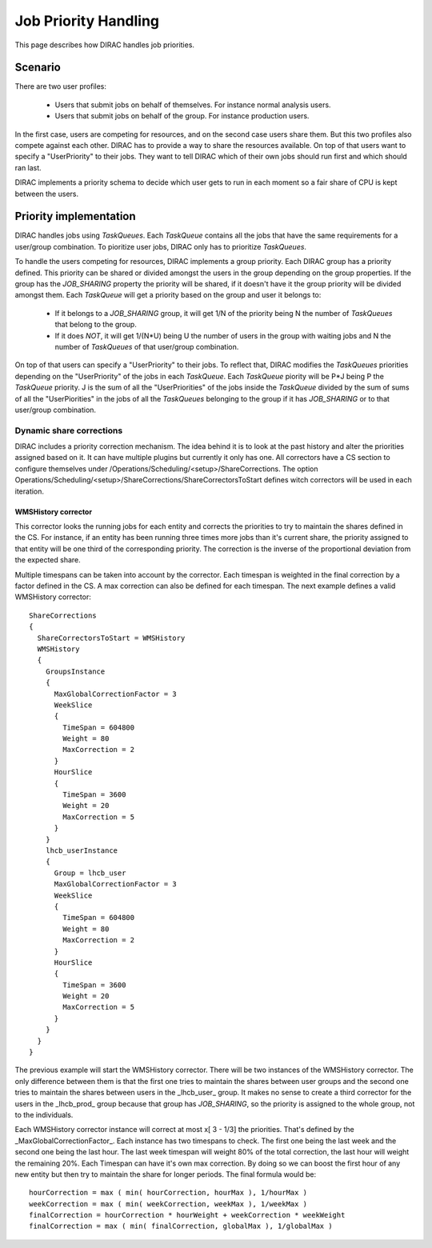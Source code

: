 ========================
Job Priority Handling
========================


This page describes how DIRAC handles job priorities.

-------------
Scenario
-------------

There are two user profiles:

 * Users that submit jobs on behalf of themselves. For instance normal analysis users.
 * Users that submit jobs on behalf of the group.  For instance production users.

In the first case, users are competing for resources, and on the second case users share them. But this two profiles also compete against each other. DIRAC has to provide a way to share the resources available. On top of that users want to specify a "UserPriority" to their jobs. They want to tell DIRAC which of their own jobs should run first and which should ran last.

DIRAC implements a priority schema to decide which user  gets to run in each moment so a fair share of CPU is kept between the users.

-------------------------
Priority implementation
-------------------------

DIRAC handles jobs using *TaskQueues*. Each *TaskQueue* contains all the jobs that have the same requirements for a user/group combination. To pioritize user jobs, DIRAC only has to prioritize *TaskQueues*. 

To handle the users competing for resources, DIRAC implements a group priority.  Each DIRAC group has a priority defined. This priority can be shared or divided amongst the users in the group depending on the group properties. If the group has the *JOB_SHARING* property the priority will be shared, if it doesn't have it the group priority will be divided amongst them. Each *TaskQueue* will get a priority based on the group and user it belongs to:

   * If it belongs to a *JOB_SHARING* group, it will get 1/N of the priority being N the number of *TaskQueues* that belong to the group. 
   * If it does *NOT*, it will get 1/(N*U) being U the number of users in the group with waiting jobs and N the number of *TaskQueues* of that user/group combination.

On top of that users can specify a "UserPriority" to their jobs. To reflect that, DIRAC modifies the *TaskQueues* priorities depending on the "UserPriority" of the jobs in each *TaskQueue*. Each *TaskQueue* piority will be P*J being P the *TaskQueue* priority. J is the sum of all the "UserPriorities" of the jobs inside the *TaskQueue* divided by the sum of sums of all the "UserPiorities" in the jobs of all the *TaskQueues* belonging to the group if it has *JOB_SHARING* or to that user/group combination.

Dynamic share corrections
===========================

DIRAC includes a priority correction mechanism. The idea behind it is to look at the past history and alter the priorities assigned based on it. It can have multiple plugins but currently it only has one. All correctors have a CS section to configure themselves under /Operations/Scheduling/<setup>/ShareCorrections. The option Operations/Scheduling/<setup>/ShareCorrections/ShareCorrectorsToStart defines witch correctors will be used in each iteration.

WMSHistory corrector
------------------------

This corrector looks the running jobs for each entity and corrects the priorities to try to maintain the shares defined in the CS. For instance, if an entity has been running three times more jobs than it's current share, the priority assigned to that entity will be one third of the corresponding priority. The correction is the inverse of the proportional deviation from the expected share.

Multiple timespans can be taken into account by the corrector. Each timespan is weighted in the final correction by a factor defined in the CS. A max correction can also be defined for each timespan. The next example defines a valid WMSHistory corrector::

 ShareCorrections 
 {
   ShareCorrectorsToStart = WMSHistory
   WMSHistory
   {
     GroupsInstance
     {
       MaxGlobalCorrectionFactor = 3
       WeekSlice
       {
         TimeSpan = 604800
         Weight = 80
         MaxCorrection = 2
       }
       HourSlice
       {
         TimeSpan = 3600
         Weight = 20
         MaxCorrection = 5
       }
     }
     lhcb_userInstance
     {
       Group = lhcb_user
       MaxGlobalCorrectionFactor = 3
       WeekSlice
       {
         TimeSpan = 604800
         Weight = 80
         MaxCorrection = 2
       }
       HourSlice
       {
         TimeSpan = 3600
         Weight = 20
         MaxCorrection = 5
       }
     }
   }
 }

The previous example will start the WMSHistory corrector. There will be two instances of the WMSHistory corrector. The only difference between them is that the first one tries to maintain the shares between user groups and the second one tries to maintain the shares between users in the _lhcb_user_ group. It makes no sense to create a third corrector for the users in the _lhcb_prod_ group because that group has  *JOB_SHARING*, so the priority is assigned to the whole group, not to the individuals.

Each WMSHistory corrector instance will correct at most x[ 3 - 1/3]  the priorities. That's defined by the _MaxGlobalCorrectionFactor_. Each instance has two timespans to check. The first one being the last week and the second one being the last hour. The last week timespan will weight 80% of the total correction, the last hour will weight the remaining 20%. Each Timespan can have it's own max correction. By doing so we can boost the first hour of any new entity but then try to maintain the share for longer periods. The final formula would be::

 hourCorrection = max ( min( hourCorrection, hourMax ), 1/hourMax )
 weekCorrection = max ( min( weekCorrection, weekMax ), 1/weekMax )
 finalCorrection = hourCorrection * hourWeight + weekCorrection * weekWeight
 finalCorrection = max ( min( finalCorrection, globalMax ), 1/globalMax )
